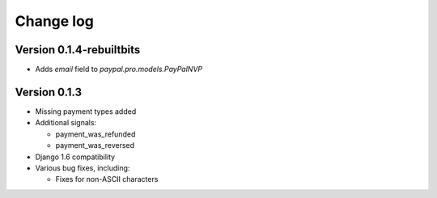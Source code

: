 Change log
==========

Version 0.1.4-rebuiltbits
-------------

* Adds `email` field to `paypal.pro.models.PayPalNVP`

Version 0.1.3
-------------

* Missing payment types added

* Additional signals:

  * payment_was_refunded
  * payment_was_reversed

* Django 1.6 compatibility

* Various bug fixes, including:

  * Fixes for non-ASCII characters
